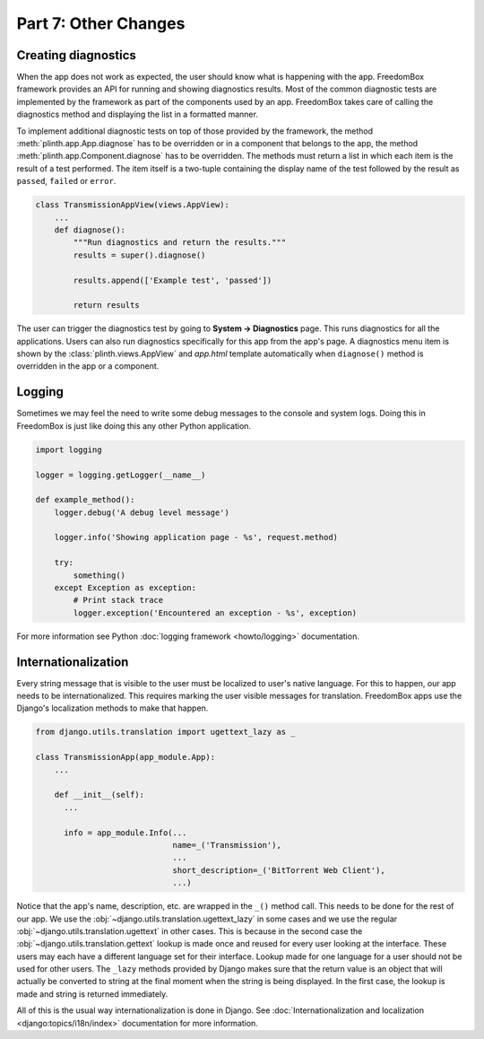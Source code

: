.. SPDX-License-Identifier: CC-BY-SA-4.0

Part 7: Other Changes
---------------------

Creating diagnostics
^^^^^^^^^^^^^^^^^^^^

When the app does not work as expected, the user should know what is happening
with the app. FreedomBox framework provides an API for running and showing
diagnostics results. Most of the common diagnostic tests are implemented by the
framework as part of the components used by an app. FreedomBox takes care of
calling the diagnostics method and displaying the list in a formatted manner.

To implement additional diagnostic tests on top of those provided by the
framework, the method :meth:`plinth.app.App.diagnose` has to be overridden or in
a component that belongs to the app, the method
:meth:`plinth.app.Component.diagnose` has to be overridden. The methods must
return a list in which each item is the result of a test performed. The item
itself is a two-tuple containing the display name of the test followed by the
result as ``passed``, ``failed`` or ``error``.

.. code-block:: python3

  class TransmissionAppView(views.AppView):
      ...
      def diagnose():
          """Run diagnostics and return the results."""
          results = super().diagnose()

          results.append(['Example test', 'passed'])

          return results

The user can trigger the diagnostics test by going to **System -> Diagnostics**
page. This runs diagnostics for all the applications. Users can also run
diagnostics specifically for this app from the app's page. A diagnostics menu
item is shown by the :class:`plinth.views.AppView` and `app.html` template
automatically when ``diagnose()`` method is overridden in the app or a
component.

Logging
^^^^^^^

Sometimes we may feel the need to write some debug messages to the console and
system logs. Doing this in FreedomBox is just like doing this any other Python
application.

.. code-block:: python3

  import logging

  logger = logging.getLogger(__name__)

  def example_method():
      logger.debug('A debug level message')

      logger.info('Showing application page - %s', request.method)

      try:
          something()
      except Exception as exception:
          # Print stack trace
          logger.exception('Encountered an exception - %s', exception)

For more information see Python :doc:`logging framework <howto/logging>`
documentation.

Internationalization
^^^^^^^^^^^^^^^^^^^^

Every string message that is visible to the user must be localized to user's
native language. For this to happen, our app needs to be internationalized. This
requires marking the user visible messages for translation. FreedomBox apps use
the Django's localization methods to make that happen.

.. code-block:: python3

  from django.utils.translation import ugettext_lazy as _

  class TransmissionApp(app_module.App):
      ...

      def __init__(self):
        ...

        info = app_module.Info(...
                               name=_('Transmission'),
                               ...
                               short_description=_('BitTorrent Web Client'),
                               ...)

Notice that the app's name, description, etc. are wrapped in the ``_()`` method
call. This needs to be done for the rest of our app. We use the
:obj:`~django.utils.translation.ugettext_lazy` in some cases and we use the
regular :obj:`~django.utils.translation.ugettext` in other cases. This is
because in the second case the :obj:`~django.utils.translation.gettext` lookup
is made once and reused for every user looking at the interface. These users may
each have a different language set for their interface. Lookup made for one
language for a user should not be used for other users. The ``_lazy`` methods
provided by Django makes sure that the return value is an object that will
actually be converted to string at the final moment when the string is being
displayed. In the first case, the lookup is made and string is returned
immediately.

All of this is the usual way internationalization is done in Django. See
:doc:`Internationalization and localization <django:topics/i18n/index>`
documentation for more information.
